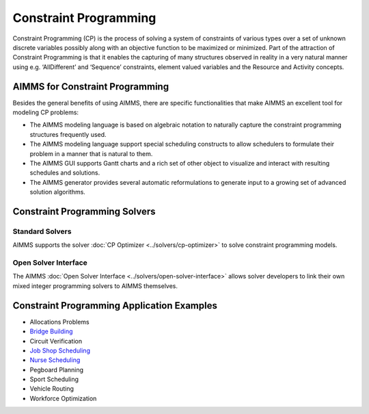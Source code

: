 Constraint Programming
=======================
Constraint Programming (CP) is the process of solving a system of constraints of various types over a set of unknown discrete variables possibly along with an objective function to be maximized or minimized.  Part of the attraction of Constraint Programming is that it enables the capturing of many structures observed in reality in a very natural manner using e.g. ‘AllDifferent’ and ‘Sequence’ constraints, element valued variables and the Resource and Activity concepts.

AIMMS for Constraint Programming
----------------------------------------------------
Besides the general benefits of using AIMMS, there are specific functionalities that make AIMMS an excellent tool for modeling CP problems:

* The AIMMS modeling language is based on algebraic notation to naturally capture the constraint programming structures frequently used.
* The AIMMS modeling language support special scheduling constructs to allow schedulers to formulate their problem in a manner that is natural to them.
* The AIMMS GUI supports Gantt charts and a rich set of other object to visualize and interact with resulting schedules and solutions.
* The AIMMS generator provides several automatic reformulations to generate input to a growing set of advanced solution algorithms.

Constraint Programming Solvers
-----------------------------------
Standard Solvers
^^^^^^^^^^^^^^^^^^^^^^^^^^^^^^^^^^^
AIMMS supports the solver :doc:`CP Optimizer <../solvers/cp-optimizer>` to solve constraint programming models.

Open Solver Interface
^^^^^^^^^^^^^^^^^^^^^^^^^^^^^^^^^^^
The AIMMS :doc:`Open Solver Interface <../solvers/open-solver-interface>` allows solver developers to link their own mixed integer programming solvers to AIMMS themselves.

Constraint Programming Application Examples
--------------------------------------------

- Allocations Problems
- `Bridge Building <https://how-to.aimms.com/Articles/140/140-Scheduling-Project-Planning.html>`__
- Circuit Verification
- `Job Shop Scheduling <https://how-to.aimms.com/Articles/142/142-Narrowing-Time-Windows.html>`__
- `Nurse Scheduling <https://how-to.aimms.com/Articles/137/137-Small-Rostering.html>`__
- Pegboard Planning
- Sport Scheduling
- Vehicle Routing
- Workforce Optimization
